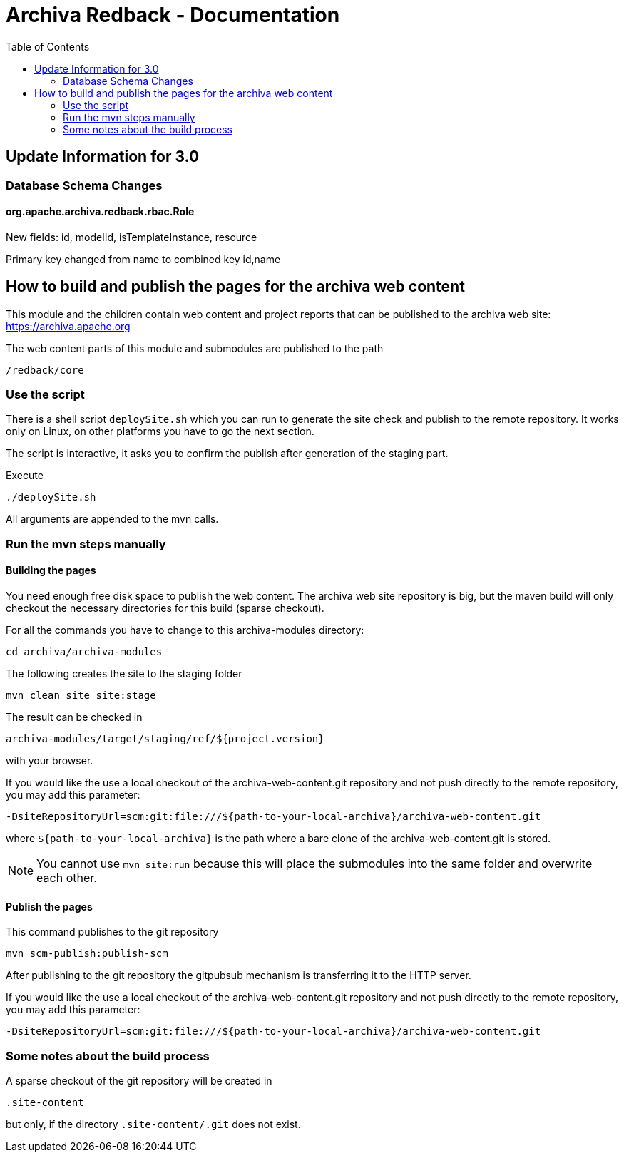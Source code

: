 Archiva Redback - Documentation
===============================
:toc:

== Update Information for 3.0

=== Database Schema Changes

==== org.apache.archiva.redback.rbac.Role

New fields:
id, modelId, isTemplateInstance, resource

Primary key changed from name to combined key id,name


== How to build and publish the pages for the archiva web content

This module and the children contain web content and project reports that can be published to the 
archiva web site: https://archiva.apache.org

The web content parts of this module and submodules are published to the path 

  /redback/core

=== Use the script

There is a shell script +deploySite.sh+ which you can run to generate the site check and publish to 
the remote repository. It works only on Linux, on other platforms you have to go the next section.

The script is interactive, it asks you to confirm the publish after generation of the staging part.

.Execute

  ./deploySite.sh 

All arguments are appended to the mvn calls.

=== Run the mvn steps manually

==== Building the pages

You need enough free disk space to publish the web content. The archiva web site repository is big, 
but the maven build will only checkout the necessary directories for this build (sparse checkout).

For all the commands you have to change to this archiva-modules directory:

  cd archiva/archiva-modules

.The following creates the site to the staging folder

  mvn clean site site:stage

The result can be checked in 

  archiva-modules/target/staging/ref/${project.version}

with your browser.

If you would like the use a local checkout of the archiva-web-content.git repository and not push directly
to the remote repository, you may add this parameter:

  -DsiteRepositoryUrl=scm:git:file:///${path-to-your-local-archiva}/archiva-web-content.git

where +${path-to-your-local-archiva}+ is the path where a bare clone of the archiva-web-content.git is stored.

NOTE: You cannot use +mvn site:run+ because this will place the submodules into the same folder and 
      overwrite each other.

==== Publish the pages

.This command publishes to the git repository

  mvn scm-publish:publish-scm

After publishing to the git repository the gitpubsub mechanism is transferring it to the HTTP server.

If you would like the use a local checkout of the archiva-web-content.git repository and not push directly
to the remote repository, you may add this parameter:

  -DsiteRepositoryUrl=scm:git:file:///${path-to-your-local-archiva}/archiva-web-content.git


=== Some notes about the build process

A sparse checkout of the git repository will be created in 

 .site-content

but only, if the directory +.site-content/.git+ does not exist. 


